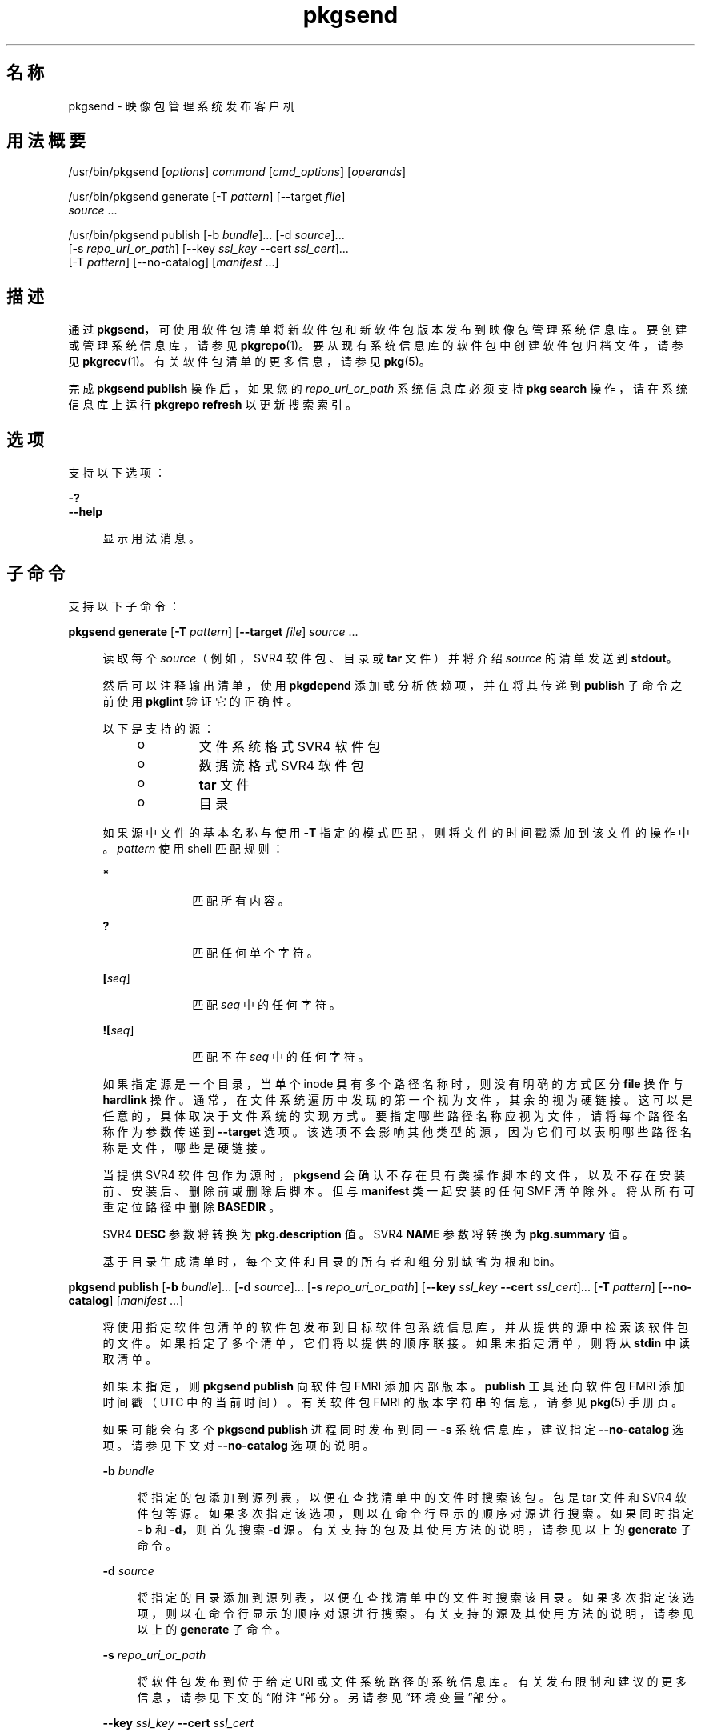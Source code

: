 '\" te
.\" Copyright (c) 2007, 2015, Oracle and/or its affiliates.All rights reserved.
.TH pkgsend 1 "2013 年 7 月 30 日" "SunOS 5.11" "用户命令"
.SH 名称
pkgsend \- 映像包管理系统发布客户机

.SH 用法概要


.LP
.nf
/usr/bin/pkgsend [\fIoptions\fR] \fIcommand\fR [\fIcmd_options\fR] [\fIoperands\fR]
.fi


.LP
.nf
/usr/bin/pkgsend generate [-T \fIpattern\fR] [--target \fIfile\fR]
    \fIsource\fR \&.\&.\&.
.fi


.LP
.nf
/usr/bin/pkgsend publish [-b \fIbundle\fR]\&.\&.\&. [-d \fIsource\fR]\&.\&.\&.
    [-s \fIrepo_uri_or_path\fR] [--key \fIssl_key\fR --cert \fIssl_cert\fR]\&.\&.\&.
    [-T \fIpattern\fR] [--no-catalog] [\fImanifest\fR \&.\&.\&.]
.fi

.SH 描述

.sp
.LP
通过 \fBpkgsend\fR，可使用软件包清单将新软件包和新软件包版本发布到映像包管理系统信息库。要创建或管理系统信息库，请参见 \fBpkgrepo\fR(1)。要从现有系统信息库的软件包中创建软件包归档文件，请参见 \fBpkgrecv\fR(1)。有关软件包清单的更多信息，请参见 \fBpkg\fR(5)。

.sp
.LP
完成 \fBpkgsend publish\fR 操作后，如果您的 \fI repo_uri_or_path\fR 系统信息库必须支持 \fBpkg search\fR 操作，请在系统信息库上运行 \fBpkgrepo refresh\fR 以更新搜索索引。

.SH 选项

.sp
.LP
支持以下选项：

.sp
.ne 2
.mk
.na
\fB\fB-?\fR\fR
.ad
.br
.na
\fB\fB--help\fR\fR
.ad
.br
.sp .6
.RS 4n
显示用法消息。
.RE



.SH 子命令

.sp
.LP
支持以下子命令：

.sp
.ne 2
.mk
.na
\fB\fBpkgsend generate\fR [\fB-T\fR \fIpattern\fR] [\fB--target\fR \fIfile\fR] \fIsource\fR \&.\&.\&.\fR
.ad
.br
.sp .6
.RS 4n
读取每个 \fIsource\fR（例如，SVR4 软件包、目录或 \fBtar\fR 文件）并将介绍 \fIsource\fR 的清单发送到 \fBstdout\fR。
.sp
然后可以注释输出清单，使用 \fBpkgdepend\fR 添加或分析依赖项，并在将其传递到 \fBpublish\fR 子命令之前使用 \fB pkglint\fR 验证它的正确性。
.sp
.sp
.LP
以下是支持的源：
.RS +4
.TP
.ie t \(bu
.el o
文件系统格式 SVR4 软件包

.RE
.RS +4
.TP
.ie t \(bu
.el o
数据流格式 SVR4 软件包

.RE
.RS +4
.TP
.ie t \(bu
.el o
\fBtar\fR 文件

.RE
.RS +4
.TP
.ie t \(bu
.el o
目录

.RE
如果源中文件的基本名称与使用 \fB-T\fR 指定的模式匹配，则将文件的时间戳添加到该文件的操作中。\fIpattern\fR 使用 shell 匹配规则：
.sp
.sp
.ne 2
.mk
.na
\fB*\fR
.ad
.RS 10n
.rt
匹配所有内容。
.RE

.sp
.ne 2
.mk
.na
\fB?\fR
.ad
.RS 10n
.rt
匹配任何单个字符。
.RE

.sp
.ne 2
.mk
.na
\fB[\fIseq\fR]\fR
.ad
.RS 10n
.rt
匹配 \fIseq\fR 中的任何字符。
.RE

.sp
.ne 2
.mk
.na
\fB![\fIseq\fR]\fR
.ad
.RS 10n
.rt
匹配不在 \fIseq\fR 中的任何字符。
.RE

如果指定源是一个目录，当单个 inode 具有多个路径名称时，则没有明确的方式区分 \fBfile\fR 操作与 \fBhardlink\fR 操作。通常，在文件系统遍历中发现的第一个视为文件，其余的视为硬链接。这可以是任意的，具体取决于文件系统的实现方式。要指定哪些路径名称应视为文件，请将每个路径名称作为参数传递到 \fB--target\fR 选项。该选项不会影响其他类型的源，因为它们可以表明哪些路径名称是文件，哪些是硬链接。
.sp
当提供 SVR4 软件包作为源时，\fBpkgsend\fR 会确认不存在具有类操作脚本的文件，以及不存在安装前、安装后、删除前或删除后脚本。但与 \fBmanifest\fR 类一起安装的任何 SMF 清单除外。将从所有可重定位路径中删除 \fBBASEDIR \fR。
.sp
SVR4 \fBDESC\fR 参数将转换为 \fBpkg\&.description \fR 值。SVR4 \fBNAME\fR 参数将转换为 \fBpkg\&.summary\fR 值。
.sp
基于目录生成清单时，每个文件和目录的所有者和组分别缺省为根和 bin。
.RE

.sp
.ne 2
.mk
.na
\fB\fBpkgsend publish\fR [\fB-b\fR \fIbundle\fR]\&.\&.\&. [\fB-d\fR \fIsource\fR]\&.\&.\&. [\fB-s\fR \fIrepo_uri_or_path\fR] [\fB--key\fR \fIssl_key\fR \fB--cert\fR \fIssl_cert\fR]\&.\&.\&. [\fB-T\fR \fIpattern\fR] [\fB--no-catalog\fR] [\fImanifest\fR \&.\&.\&.]\fR
.ad
.br
.sp .6
.RS 4n
将使用指定软件包清单的软件包发布到目标软件包系统信息库，并从提供的源中检索该软件包的文件。如果指定了多个清单，它们将以提供的顺序联接。如果未指定清单，则将从 \fBstdin\fR 中读取清单。
.sp
如果未指定，则 \fBpkgsend publish\fR 向软件包 FMRI 添加内部版本。\fBpublish\fR 工具还向软件包 FMRI 添加时间戳（UTC 中的当前时间）。有关软件包 FMRI 的版本字符串的信息，请参见 \fBpkg\fR(5) 手册页。
.sp
如果可能会有多个 \fBpkgsend publish\fR 进程同时发布到同一 \fB-s\fR 系统信息库，建议指定 \fB--no-catalog\fR 选项。请参见下文对 \fB--no-catalog\fR 选项的说明。
.sp
.sp
.ne 2
.mk
.na
\fB\fB-b\fR \fIbundle\fR\fR
.ad
.br
.sp .6
.RS 4n
将指定的包添加到源列表，以便在查找清单中的文件时搜索该包。包是 tar 文件和 SVR4 软件包等源。如果多次指定该选项，则以在命令行显示的顺序对源进行搜索。如果同时指定 \fB- b\fR 和 \fB-d\fR，则首先搜索 \fB-d\fR 源。有关支持的包及其使用方法的说明，请参见以上的 \fBgenerate\fR 子命令。
.RE

.sp
.ne 2
.mk
.na
\fB\fB-d\fR \fIsource\fR\fR
.ad
.br
.sp .6
.RS 4n
将指定的目录添加到源列表，以便在查找清单中的文件时搜索该目录。如果多次指定该选项，则以在命令行显示的顺序对源进行搜索。有关支持的源及其使用方法的说明，请参见以上的 \fBgenerate\fR 子命令。
.RE

.sp
.ne 2
.mk
.na
\fB\fB-s\fR \fIrepo_uri_or_path\fR\fR
.ad
.br
.sp .6
.RS 4n
将软件包发布到位于给定 URI 或文件系统路径的系统信息库。有关发布限制和建议的更多信息，请参见下文的“附注”部分。另请参见“环境变量”部分。
.RE

.sp
.ne 2
.mk
.na
\fB\fB--key\fR \fIssl_key\fR \fB--cert\fR \fIssl_cert\fR\fR
.ad
.br
.sp .6
.RS 4n
使用 \fB--key\fR 选项指定用于从 HTTPS 系统信息库进行软件包检索的客户机 SSL 密钥文件。使用 \fB--cert\fR 选项指定用于从 HTTPS 系统信息库进行软件包检索的客户机 SSL 证书文件。可以多次指定此选项对。
.RE

.sp
.ne 2
.mk
.na
\fB\fB--no-catalog\fR\fR
.ad
.br
.sp .6
.RS 4n
不将软件包添加到发布者的目录。当由于必须连续执行对发布者目录的更新而一次发布多个软件包时，建议使用此选项。当多个进程同时发布软件包时，如果不使用此选项，发布性能会显著降低。完成发布后，可使用 \fBpkgrepo refresh\fR 命令将新软件包添加到相应的发布者目录。
.RE

有关 \fB-T\fR 选项的说明，请参见以上的 \fBgenerate\fR 子命令。
.RE


.SH 环境变量

.sp
.ne 2
.mk
.na
\fB\fBPKG_REPO\fR\fR
.ad
.RS 12n
.rt
目标系统信息库的路径或 URI。
.RE


.SH 示例

.LP
\fB示例 1\fR 生成并发布软件包

.sp
.LP
使用 \fBpkgsend generate\fR 创建软件包并将其发布。

.sp
.in +2
.nf
$ \fBpkgsend generate /path/to/proto > /path/to/manifests/foo\&.p5m\fR
.fi
.in -2
.sp

.sp
.LP
将 \fBexample\&.com\fR 发布者的软件包 FMRI 添加到 \fBfoo\&.p5m\fR 的开头。

.sp
.in +2
.nf
set name=pkg\&.fmri value=pkg://example\&.com/foo@1\&.0
.fi
.in -2
.sp

.sp
.LP
结果清单应类似于以下内容：

.sp
.in +2
.nf
set name=pkg\&.fmri value=pkg://example\&.com/foo@1\&.0
dir group=sys mode=0755 owner=root path=usr
dir group=bin mode=0755 owner=root path=usr/bin
file usr/bin/foo group=bin mode=0555 owner=root path=usr/bin/foo
.fi
.in -2
.sp

.sp
.in +2
.nf
$ \fBpkgsend publish -s http://example\&.com:10000 -d /path/to/proto \e\fR
\fB/path/to/manifests/foo\&.p5m\fR
.fi
.in -2
.sp

.LP
\fB示例 2\fR 创建和发布普通软件包

.sp
.LP
为包含以下行的发布者 \fBexample\&.com\fR 创建清单：

.sp
.in +2
.nf
set name=pkg\&.fmri value=pkg://example\&.com/foo@1\&.0-1
file /exdir/foo mode=0555 owner=root group=bin path=/usr/bin/foo
.fi
.in -2
.sp

.sp
.LP
发布软件包：

.sp
.in +2
.nf
$ \fBpkgsend publish -s http://example\&.com:10000 -d /exdir\fR
.fi
.in -2
.sp

.LP
\fB示例 3\fR 使用已经存在的清单

.sp
.LP
使用基于文件系统的发布和已经存在的清单发布软件包。

.sp
.in +2
.nf
$ \fBpkgsend publish -s /tmp/example_repo -d /tmp/pkg_files \e\fR
\fB/tmp/pkg_manifest\fR
.fi
.in -2
.sp

.SH 退出状态

.sp
.LP
将返回以下退出值：

.sp
.ne 2
.mk
.na
\fB\fB0\fR\fR
.ad
.RS 6n
.rt
命令成功。
.RE

.sp
.ne 2
.mk
.na
\fB\fB1\fR\fR
.ad
.RS 6n
.rt
出现错误。
.RE

.sp
.ne 2
.mk
.na
\fB\fB2\fR\fR
.ad
.RS 6n
.rt
指定的命令行选项无效。
.RE

.sp
.ne 2
.mk
.na
\fB\fB99\fR\fR
.ad
.RS 6n
.rt
发生了意外的异常。
.RE


.SH 属性

.sp
.LP
有关下列属性的说明，请参见 \fBattributes\fR(5)：

.sp
.TS
tab() box;
cw(2.75i) |cw(2.75i) 
lw(2.75i) |lw(2.75i) 
.
属性类型属性值
_
可用性\fBpackage/pkg\fR
_
接口稳定性Uncommitted（未确定）
.TE

.SH 另请参见

.sp
.LP
\fBpkgdepend\fR(1)、\fBpkgrepo\fR(1)、\fBpkg\&.depotd\fR(1M)、\fBpkg\fR(5)

.sp
.LP
《\fIPackaging and Delivering Software With the Image Packaging System in Oracle Solaris 11\&.3\fR》

.sp
.LP
\fBhttps://java\&.net/projects/ips/pages/Home\fR

.SH 附注

.sp
.LP
由于发布协议限制，当发布大小超过 128 MB 的单个软件包文件时，必须使用基于文件系统的发布。当需要系统信息库的访问控制时，也建议使用基于文件系统的发布。

.sp
.LP
当使用基于文件系统的发布时，在完成发布后必须重新启动提供目标系统信息库服务的任何 \fBpkg\&.depotd\fR 进程，以便在其 Web 界面或搜索响应中反映更改。有关更多信息，请参见 \fBpkg\&.depotd\fR(1M)。
